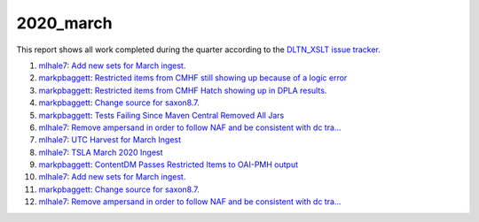 2020_march
==========

This report shows all work completed during the quarter according to the `DLTN_XSLT issue tracker <https://github.com/DigitalLibraryofTennessee/DLTN_XSLT/issues/>`_.

1. `mlhale7 <https://github.com/mlhale7>`_: `Add new sets for March ingest. <https://github.com/DigitalLibraryofTennessee/DLTN_XSLT/issues/224>`_
2. `markpbaggett <https://github.com/markpbaggett>`_: `Restricted items from CMHF still showing up because of a logic error <https://github.com/DigitalLibraryofTennessee/DLTN_XSLT/issues/223>`_
3. `markpbaggett <https://github.com/markpbaggett>`_: `Restricted items from CMHF Hatch showing up in DPLA results. <https://github.com/DigitalLibraryofTennessee/DLTN_XSLT/issues/221>`_
4. `markpbaggett <https://github.com/markpbaggett>`_: `Change source for saxon8.7. <https://github.com/DigitalLibraryofTennessee/DLTN_XSLT/issues/218>`_
5. `markpbaggett <https://github.com/markpbaggett>`_: `Tests Failing Since Maven Central Removed All Jars <https://github.com/DigitalLibraryofTennessee/DLTN_XSLT/issues/217>`_
6. `mlhale7 <https://github.com/mlhale7>`_: `Remove ampersand in order to follow NAF and be consistent with dc tra… <https://github.com/DigitalLibraryofTennessee/DLTN_XSLT/issues/216>`_
7. `mlhale7 <https://github.com/mlhale7>`_: `UTC Harvest for March Ingest <https://github.com/DigitalLibraryofTennessee/DLTN_XSLT/issues/215>`_
8. `mlhale7 <https://github.com/mlhale7>`_: `TSLA March 2020 Ingest <https://github.com/DigitalLibraryofTennessee/DLTN_XSLT/issues/214>`_
9. `markpbaggett <https://github.com/markpbaggett>`_: `ContentDM Passes Restricted Items to OAI-PMH output <https://github.com/DigitalLibraryofTennessee/DLTN_XSLT/issues/208>`_
10. `mlhale7 <https://github.com/mlhale7>`_: `Add new sets for March ingest. <https://github.com/DigitalLibraryofTennessee/DLTN_XSLT/issues/224>`_
11. `markpbaggett <https://github.com/markpbaggett>`_: `Change source for saxon8.7. <https://github.com/DigitalLibraryofTennessee/DLTN_XSLT/issues/218>`_
12. `mlhale7 <https://github.com/mlhale7>`_: `Remove ampersand in order to follow NAF and be consistent with dc tra… <https://github.com/DigitalLibraryofTennessee/DLTN_XSLT/issues/216>`_
